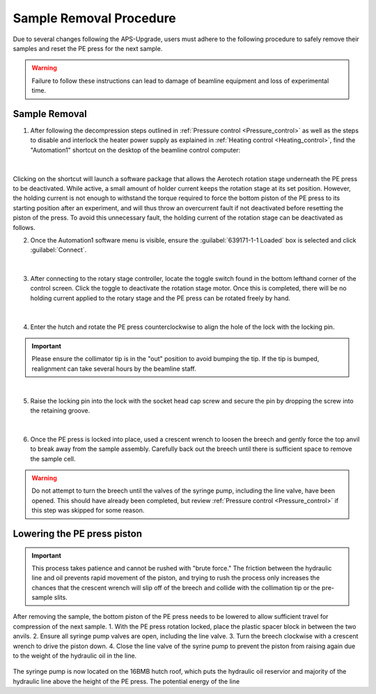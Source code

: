 Sample Removal Procedure
------------------------
Due to several changes following the APS-Upgrade, users must adhere to the following procedure to safely remove their samples and reset the PE press for the next sample. 

.. warning:: Failure to follow these instructions can lead to damage of beamline equipment and loss of experimental time.

Sample Removal
^^^^^^^^^^^^^^
1. After following the decompression steps outlined in :ref:`Pressure control <Pressure_control>` as well as the steps to disable and interlock the heater power supply as explained in :ref:`Heating control <Heating_control>`, find the "Automation1" shortcut on the desktop of the beamline control computer:

.. figure:: /images/sample_removal/automation1_shortcut.png
   :alt: automation1_shortcut
   :width: 720px
   :align: center
|

Clicking on the shortcut will launch a software package that allows the Aerotech rotation stage underneath the PE press to be deactivated. While active, a small amount of holder current keeps the rotation stage at its     set position. However, the holding current is not enough to withstand the torque required to force the bottom piston of the PE press to its starting position after an experiment, and will thus throw an overcurrent fault if not deactivated before resetting the piston of the press. To avoid this unnecessary fault, the holding current of the rotation stage can be deactivated as follows. 

2. Once the Automation1 software menu is visible, ensure the :guilabel:`639171-1-1 Loaded` box is selected and click :guilabel:`Connect`. 

.. figure:: /images/sample_removal/automation1_connect.png
   :alt: automation1_connect
   :width: 720px
   :align: center

|

3. After connecting to the rotary stage controller, locate the toggle switch found in the bottom lefthand corner of the control screen. Click the toggle to deactivate the rotation stage motor. Once this is completed, there will be no holding current applied to the rotary stage and the PE press can be rotated freely by hand. 

.. figure:: /images/sample_removal/automation1_axis_enabled.png
   :alt: automation1_axis_enabled
   :width: 720px
   :align: center
.. figure:: /images/sample_removal/automation1_axis_disabled.png
   :alt: automation1_axis_disabled
   :width: 720px
   :align: center

|

4. Enter the hutch and rotate the PE press counterclockwise to align the hole of the lock with the locking pin.

.. important:: Please ensure the collimator tip is in the "out" position to avoid bumping the tip. If the tip is bumped, realignment can take several hours by the beamline staff.

.. figure:: /images/sample_removal/PE_press_rotated.png
   :alt: PE_press_rotated
   :width: 720px
   :align: center

|

5. Raise the locking pin into the lock with the socket head cap screw and secure the pin by dropping the screw into the retaining groove.

.. figure:: /images/sample_removal/aerotech_locking_sequence.png
   :alt: aerotech_locking_sequence
   :width: 720px
   :align: center

|

6. Once the PE press is locked into place, used a crescent wrench to loosen the breech and gently force the top anvil to break away from the sample assembly. Carefully back out the breech until there is sufficient space to remove the sample cell. 

.. warning:: Do not attempt to turn the breech until the valves of the syringe pump, including the line valve, have been opened. This should have already been completed, but review :ref:`Pressure control <Pressure_control>` if this step was skipped for some reason.

Lowering the PE press piston
^^^^^^^^^^^^^^^^^^^^^^^^^^^^
.. important:: This process takes patience and cannot be rushed with "brute force." The friction between the hydraulic line and oil prevents rapid movement of the piston, and trying to rush the process only increases the chances that the crescent wrench will slip off of the breech and collide with the collimation tip or the pre-sample slits.

After removing the sample, the bottom piston of the PE press needs to be lowered to allow sufficient travel for compression of the next sample. 
1. With the PE press rotation locked, place the plastic spacer block in between the two anvils.
2. Ensure all syringe pump valves are open, including the line valve.
3. Turn the breech clockwise with a crescent wrench to drive the piston down.
4. Close the line valve of the syrine pump to prevent the piston from raising again due to the weight of the hydraulic oil in the line.

.. figure:: /images/sample_removal/PE_piston_reset.png
   :alt: PE_piston_reset
   :width: 720px
   :align: center











The syringe pump is now located on the 16BMB hutch roof, which puts the hydraulic oil reservior and majority of the hydraulic line above the height of the PE press. The potential energy of the line  







